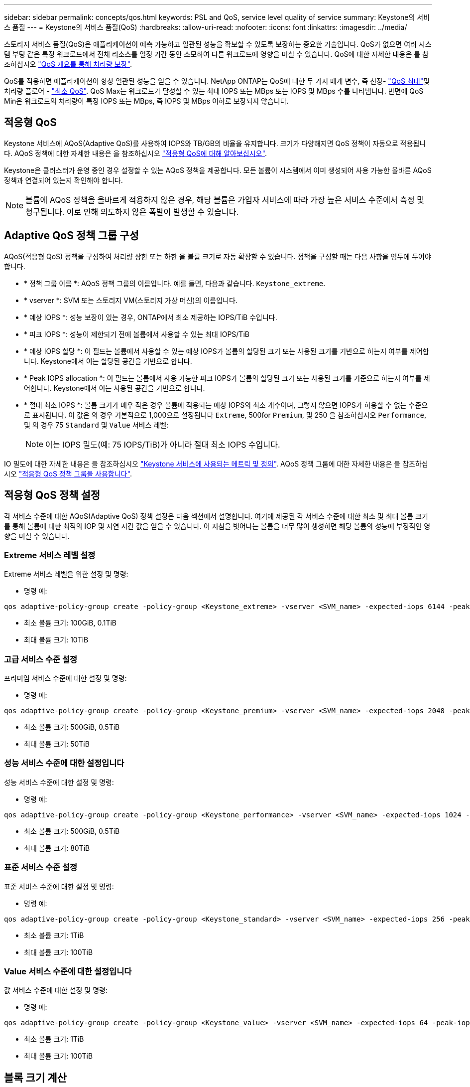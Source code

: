 ---
sidebar: sidebar 
permalink: concepts/qos.html 
keywords: PSL and QoS, service level quality of service 
summary: Keystone의 서비스 품질 
---
= Keystone의 서비스 품질(QoS)
:hardbreaks:
:allow-uri-read: 
:nofooter: 
:icons: font
:linkattrs: 
:imagesdir: ../media/


[role="lead"]
스토리지 서비스 품질(QoS)은 애플리케이션이 예측 가능하고 일관된 성능을 확보할 수 있도록 보장하는 중요한 기술입니다. QoS가 없으면 여러 시스템 부팅 같은 특정 워크로드에서 전체 리소스를 일정 기간 동안 소모하여 다른 워크로드에 영향을 미칠 수 있습니다. QoS에 대한 자세한 내용은 를 참조하십시오 https://docs.netapp.com/us-en/ontap/performance-admin/guarantee-throughput-qos-task.html["QoS 개요를 통해 처리량 보장"^].

QoS를 적용하면 애플리케이션이 항상 일관된 성능을 얻을 수 있습니다. NetApp ONTAP는 QoS에 대한 두 가지 매개 변수, 즉 천장- https://docs.netapp.com/us-en/ontap/performance-admin/guarantee-throughput-qos-task.html#about-throughput-ceilings-qos-max["QoS 최대"^]및 처리량 플로어 - https://docs.netapp.com/us-en/ontap/performance-admin/guarantee-throughput-qos-task.html#about-throughput-floors-qos-min["최소 QoS"^]. QoS Max는 워크로드가 달성할 수 있는 최대 IOPS 또는 MBps 또는 IOPS 및 MBps 수를 나타냅니다. 반면에 QoS Min은 워크로드의 처리량이 특정 IOPS 또는 MBps, 즉 IOPS 및 MBps 이하로 보장되지 않습니다.



== 적응형 QoS

Keystone 서비스에 AQoS(Adaptive QoS)를 사용하여 IOPS와 TB/GB의 비율을 유지합니다. 크기가 다양해지면 QoS 정책이 자동으로 적용됩니다. AQoS 정책에 대한 자세한 내용은 을 참조하십시오 https://docs.netapp.com/us-en/ontap/performance-admin/guarantee-throughput-qos-task.html#about-adaptive-qos["적응형 QoS에 대해 알아보십시오"^].

Keystone은 클러스터가 운영 중인 경우 설정할 수 있는 AQoS 정책을 제공합니다. 모든 볼륨이 시스템에서 이미 생성되어 사용 가능한 올바른 AQoS 정책과 연결되어 있는지 확인해야 합니다.


NOTE: 볼륨에 AQoS 정책을 올바르게 적용하지 않은 경우, 해당 볼륨은 가입자 서비스에 따라 가장 높은 서비스 수준에서 측정 및 청구됩니다. 이로 인해 의도하지 않은 폭발이 발생할 수 있습니다.



== Adaptive QoS 정책 그룹 구성

AQoS(적응형 QoS) 정책을 구성하여 처리량 상한 또는 하한 을 볼륨 크기로 자동 확장할 수 있습니다. 정책을 구성할 때는 다음 사항을 염두에 두어야 합니다.

* * 정책 그룹 이름 *: AQoS 정책 그룹의 이름입니다. 예를 들면, 다음과 같습니다. `Keystone_extreme`.
* * vserver *: SVM 또는 스토리지 VM(스토리지 가상 머신)의 이름입니다.
* * 예상 IOPS *: 성능 보장이 있는 경우, ONTAP에서 최소 제공하는 IOPS/TiB 수입니다.
* * 피크 IOPS *: 성능이 제한되기 전에 볼륨에서 사용할 수 있는 최대 IOPS/TiB
* * 예상 IOPS 할당 *: 이 필드는 볼륨에서 사용할 수 있는 예상 IOPS가 볼륨의 할당된 크기 또는 사용된 크기를 기반으로 하는지 여부를 제어합니다. Keystone에서 이는 할당된 공간을 기반으로 합니다.
* * Peak IOPS allocation *: 이 필드는 볼륨에서 사용 가능한 피크 IOPS가 볼륨의 할당된 크기 또는 사용된 크기를 기준으로 하는지 여부를 제어합니다. Keystone에서 이는 사용된 공간을 기반으로 합니다.
* * 절대 최소 IOPS *: 볼륨 크기가 매우 작은 경우 볼륨에 적용되는 예상 IOPS의 최소 개수이며, 그렇지 않으면 IOPS가 허용할 수 없는 수준으로 표시됩니다. 이 값은 의 경우 기본적으로 1,000으로 설정됩니다 `Extreme`, 500for `Premium`, 및 250 을 참조하십시오 `Performance`, 및 의 경우 75 `Standard` 및 `Value` 서비스 레벨:
+

NOTE: 이는 IOPS 밀도(예: 75 IOPS/TiB)가 아니라 절대 최소 IOPS 수입니다.



IO 밀도에 대한 자세한 내용은 을 참조하십시오 link:../concepts/metrics.html["Keystone 서비스에 사용되는 메트릭 및 정의"]. AQoS 정책 그룹에 대한 자세한 내용은 을 참조하십시오 https://docs.netapp.com/us-en/ontap/performance-admin/adaptive-qos-policy-groups-task.html["적응형 QoS 정책 그룹을 사용합니다"^].



== 적응형 QoS 정책 설정

각 서비스 수준에 대한 AQoS(Adaptive QoS) 정책 설정은 다음 섹션에서 설명합니다. 여기에 제공된 각 서비스 수준에 대한 최소 및 최대 볼륨 크기를 통해 볼륨에 대한 최적의 IOP 및 지연 시간 값을 얻을 수 있습니다. 이 지침을 벗어나는 볼륨을 너무 많이 생성하면 해당 볼륨의 성능에 부정적인 영향을 미칠 수 있습니다.



=== Extreme 서비스 레벨 설정

Extreme 서비스 레벨을 위한 설정 및 명령:

* 명령 예:


....
qos adaptive-policy-group create -policy-group <Keystone_extreme> -vserver <SVM_name> -expected-iops 6144 -peak-iops 12288 -expected-iops-allocation allocated-space -peak-iops-allocation used-space -block-size 32K -absolute-min-iops 1000
....
* 최소 볼륨 크기: 100GiB, 0.1TiB
* 최대 볼륨 크기: 10TiB




=== 고급 서비스 수준 설정

프리미엄 서비스 수준에 대한 설정 및 명령:

* 명령 예:


....
qos adaptive-policy-group create -policy-group <Keystone_premium> -vserver <SVM_name> -expected-iops 2048 -peak-iops 4096 -expected-iops-allocation allocated-space -peak-iops-allocation used-space -block-size 32K -absolute-min-iops 500
....
* 최소 볼륨 크기: 500GiB, 0.5TiB
* 최대 볼륨 크기: 50TiB




=== 성능 서비스 수준에 대한 설정입니다

성능 서비스 수준에 대한 설정 및 명령:

* 명령 예:


....
qos adaptive-policy-group create -policy-group <Keystone_performance> -vserver <SVM_name> -expected-iops 1024 -peak-iops 2048 -expected-iops-allocation allocated-space -peak-iops-allocation used-space -block-size 32K -absolute-min-iops 250
....
* 최소 볼륨 크기: 500GiB, 0.5TiB
* 최대 볼륨 크기: 80TiB




=== 표준 서비스 수준 설정

표준 서비스 수준에 대한 설정 및 명령:

* 명령 예:


....
qos adaptive-policy-group create -policy-group <Keystone_standard> -vserver <SVM_name> -expected-iops 256 -peak-iops 512 -expected-iops-allocation allocated-space -peak-iops-allocation used-space -block-size 32K -absolute-min-iops 75
....
* 최소 볼륨 크기: 1TiB
* 최대 볼륨 크기: 100TiB




=== Value 서비스 수준에 대한 설정입니다

값 서비스 수준에 대한 설정 및 명령:

* 명령 예:


....
qos adaptive-policy-group create -policy-group <Keystone_value> -vserver <SVM_name> -expected-iops 64 -peak-iops 128 -expected-iops-allocation allocated-space -peak-iops-allocation used-space -block-size 32K -absolute-min-iops 75
....
* 최소 볼륨 크기: 1TiB
* 최대 볼륨 크기: 100TiB




== 블록 크기 계산

블럭 크기를 계산하기 전에 다음 설정을 사용하여 다음 점을 참고하십시오:

* IOPS/TiB = MBps/TiB 구분(블록 크기 * 1024)
* 블록 크기(KB/IO)입니다
* TiB = 1024GiB, GiB = 1024MiB, MiB = 1024KiB, KiB = 1024Bytes, Base 2 당
* TB = 1000GB, GB = 1000MB, MB = 1000KB, KB = 1000Bytes, 기본 10에 따라


.샘플 블록 크기 계산
서비스 레벨(예: Extreme 서비스 레벨)의 처리량을 계산하려면 다음과 같이 합니다.

* 최대 IOPS: 12,288
* I/O당 블록 크기: 32KB
* 최대 처리량 = (12288 * 32 * 1024) / (1024 * 1024) = 384MBps/TiB


볼륨에 700GiB의 논리적 사용 데이터가 있는 경우 사용 가능한 처리량은 다음과 같습니다.

최대 처리량 = 384 * 0.7 = 268.8MBps
